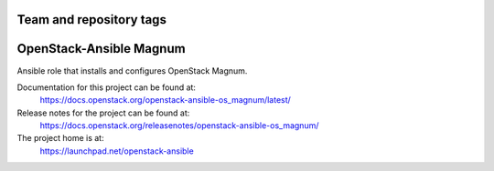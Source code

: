 ========================
Team and repository tags
========================

.. image:: https://governance.openstack.org/tc/badges/openstack-ansible-os_magnum.svg
    :target: https://governance.openstack.org/tc/reference/tags/index.html

.. Change things from this point on

========================
OpenStack-Ansible Magnum
========================

Ansible role that installs and configures OpenStack Magnum.

Documentation for this project can be found at:
  https://docs.openstack.org/openstack-ansible-os_magnum/latest/

Release notes for the project can be found at:
  https://docs.openstack.org/releasenotes/openstack-ansible-os_magnum/

The project home is at:
  https://launchpad.net/openstack-ansible
